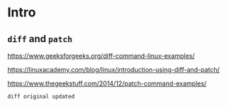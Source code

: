 * Intro

** ~diff~ and ~patch~

https://www.geeksforgeeks.org/diff-command-linux-examples/

https://linuxacademy.com/blog/linux/introduction-using-diff-and-patch/

https://www.thegeekstuff.com/2014/12/patch-command-examples/

#+begin_src shell
diff original updated
#+end_src
